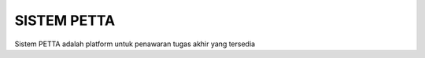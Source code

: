 ###################
SISTEM PETTA
###################

Sistem PETTA adalah platform untuk penawaran tugas akhir yang tersedia
